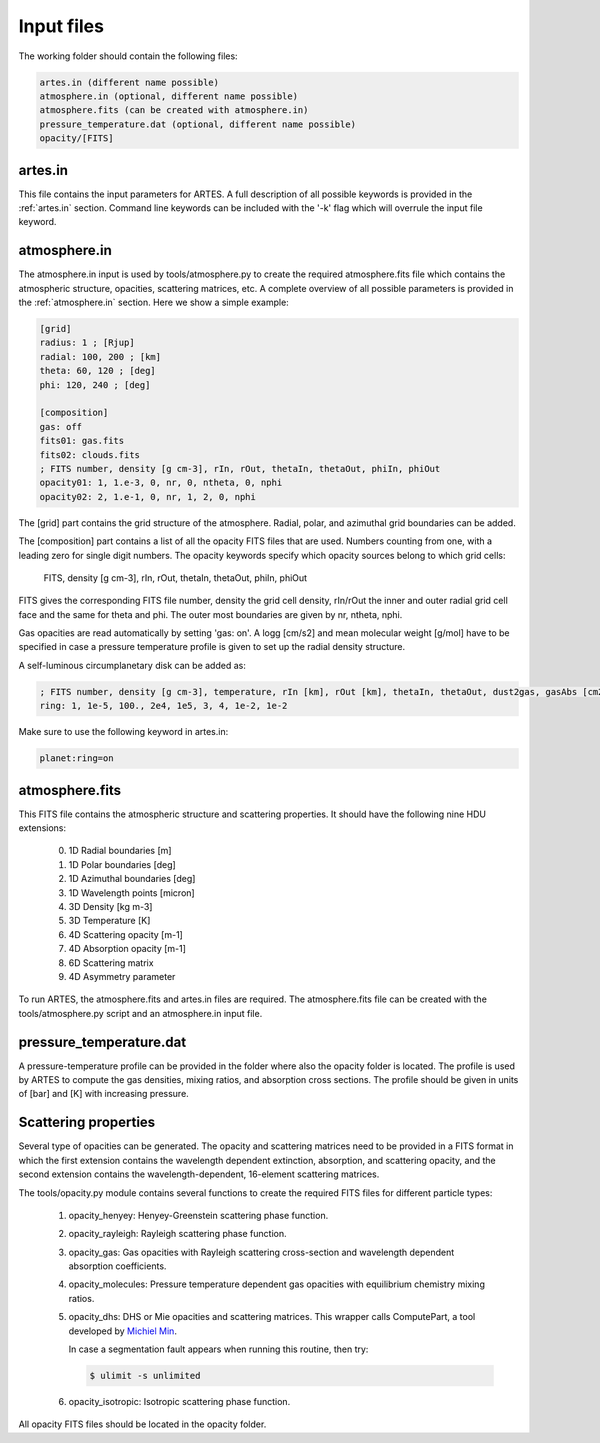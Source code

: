 .. _input:

Input files
===========

The working folder should contain the following files:

.. code-block:: ini

  artes.in (different name possible)
  atmosphere.in (optional, different name possible)
  atmosphere.fits (can be created with atmosphere.in)
  pressure_temperature.dat (optional, different name possible)
  opacity/[FITS]

artes.in
--------

This file contains the input parameters for ARTES. A full description of all possible keywords is provided in the :ref:`artes.in` section. Command line keywords can be included with the '-k' flag which will overrule the input file keyword.

atmosphere.in
-------------

The atmosphere.in input is used by tools/atmosphere.py to create the required atmosphere.fits file which contains the atmospheric structure, opacities, scattering matrices, etc. A complete overview of all possible parameters is provided in the :ref:`atmosphere.in` section. Here we show a simple example:

.. code-block:: ini

    [grid]
    radius: 1 ; [Rjup]
    radial: 100, 200 ; [km]
    theta: 60, 120 ; [deg]
    phi: 120, 240 ; [deg]

    [composition]
    gas: off
    fits01: gas.fits
    fits02: clouds.fits
    ; FITS number, density [g cm-3], rIn, rOut, thetaIn, thetaOut, phiIn, phiOut
    opacity01: 1, 1.e-3, 0, nr, 0, ntheta, 0, nphi
    opacity02: 2, 1.e-1, 0, nr, 1, 2, 0, nphi

The [grid] part contains the grid structure of the atmosphere. Radial, polar, and azimuthal grid boundaries can be added.

The [composition] part contains a list of all the opacity FITS files that are used. Numbers counting from one, with a leading zero for single digit numbers. The opacity keywords specify which opacity sources belong to which grid cells:

    FITS, density [g cm-3], rIn, rOut, thetaIn, thetaOut, phiIn, phiOut

FITS gives the corresponding FITS file number, density the grid cell density, rIn/rOut the inner and outer radial grid cell face and the same for theta and phi. The outer most boundaries are given by nr, ntheta, nphi.

Gas opacities are read automatically by setting 'gas: on'. A logg [cm/s2] and mean molecular weight [g/mol] have to be specified in case a pressure temperature profile is given to set up the radial density structure.

A self-luminous circumplanetary disk can be added as:

.. code-block:: ini

    ; FITS number, density [g cm-3], temperature, rIn [km], rOut [km], thetaIn, thetaOut, dust2gas, gasAbs [cm2 g-1]
    ring: 1, 1e-5, 100., 2e4, 1e5, 3, 4, 1e-2, 1e-2

Make sure to use the following keyword in artes.in:

.. code-block:: ini

  planet:ring=on

atmosphere.fits
---------------

This FITS file contains the atmospheric structure and scattering properties. It should have the following nine HDU extensions:

  0. 1D Radial boundaries [m]
  1. 1D Polar boundaries [deg]
  2. 1D Azimuthal boundaries [deg]
  3. 1D Wavelength points [micron]
  4. 3D Density [kg m-3]
  5. 3D Temperature [K]
  6. 4D Scattering opacity [m-1]
  7. 4D Absorption opacity [m-1]
  8. 6D Scattering matrix
  9. 4D Asymmetry parameter
  
To run ARTES, the atmosphere.fits and artes.in files are required. The atmosphere.fits file can be created with the tools/atmosphere.py script and an atmosphere.in input file.

pressure_temperature.dat
------------------------

A pressure-temperature profile can be provided in the folder where also the opacity folder is located. The profile is used by ARTES to compute the gas densities, mixing ratios, and absorption cross sections. The profile should be given in units of [bar] and [K] with increasing pressure.

Scattering properties
---------------------

Several type of opacities can be generated. The opacity and scattering matrices need to be provided in a FITS format in which the first extension contains the wavelength dependent extinction, absorption, and scattering opacity, and the second extension contains the wavelength-dependent, 16-element scattering matrices.

The tools/opacity.py module contains several functions to create the required FITS files for different particle types:

   1. opacity_henyey: Henyey-Greenstein scattering phase function.

   2. opacity_rayleigh: Rayleigh scattering phase function.

   3. opacity_gas: Gas opacities with Rayleigh scattering cross-section and wavelength dependent absorption coefficients.

   4. opacity_molecules: Pressure temperature dependent gas opacities with equilibrium chemistry mixing ratios.

   5. opacity_dhs: DHS or Mie opacities and scattering matrices. This wrapper calls ComputePart, a tool developed by `Michiel Min <http://www.exoclouds.com/>`_.

      In case a segmentation fault appears when running this routine, then try:

      .. code-block:: console

        $ ulimit -s unlimited

   6. opacity_isotropic: Isotropic scattering phase function.

All opacity FITS files should be located in the opacity folder.

